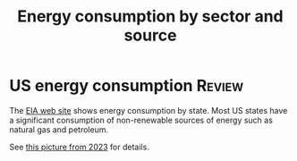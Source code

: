 #+Title: Energy consumption by sector and source
#+FILETAGS: :Technology:
#+STARTUP: overview

* US energy consumption                                              :Review:

  The [[https://www.eia.gov/beta/states/overview][EIA web site]] shows energy consumption by state. Most US states
  have a significant consumption of non-renewable sources of energy
  such as natural gas and petroleum.

  See [[https://drive.google.com/file/d/1mgCN8V5FYhhD-obrXtLrbDzbbZWOd58R/view?usp=drive_link][this picture from 2023]] for details.

